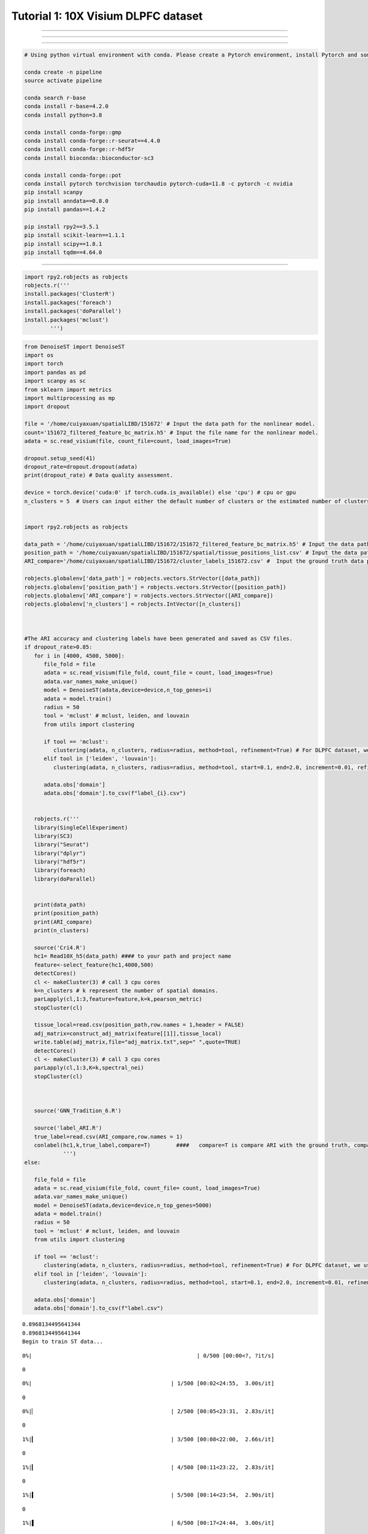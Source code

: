 Tutorial 1: 10X Visium DLPFC dataset
====================================

.. raw:: html

    <div style="font-size: 15px;">In this tutorial, we show how to apply DenoiseST to identify spatial domains on 10X Visium data. As a example, we analyse the 151672 sample of the dorsolateral prefrontal cortex (DLPFC) dataset.</div>

^^^^^^^^^^^^^^^^^^^^^^^^^^^^^^^^^^^^^^^^^^^^^^^^^^^^^^^^^^^^^^^^^^^^^^^^^^^^^^^^^^^^^^^^^^^^^^^^^^^^^^^^^^^^^^^^^^^^^^^^^^^^^^^^^^^^^^^^^^^^^^^^^^^^^^^^^^^^^^^^^^^^^^^^^^^^^^^^^^^^^^^^^^^^^^^^^^

.. raw:: html

    <div style="font-size: 15px;">The source code package is freely available at https://github.com/cuiyaxuan/DenoiseST/tree/master. The datasets used in this study can be found at https://drive.google.com/drive/folders/1H-ymfCqlDR1wpMRX-bCewAjG5nOrIF51?usp=sharing.</div>

^^^^^^^^^^^^^^^^^^^^^^^^^^^^^^^^^^^^^^^^^^^^^^^^^^^^^^^^^^^^^^^^^^^^^^^^^^^^^^^^^^^^^^^^^^^^^^^^^^^^^^^^^^^^^^^^^^^^^^^^^^^^^^^^^^^^^^^^^^^^^^^^^^^^^^^^^^^^^^^^^^^^^^^^^^^^^^^^^^^^^^^^^^^^^^^^^^^^^^^^^^^^^^^^^^^^^^^^^^^^^^^^^^^^^^^^

.. raw:: html

    <div style="font-size: 15px;"> First, cd /home/.../DenoiseST-main/Full </div>

^^^^^^^^^^^^^^^^^^^^^^^^^^^^^^^^^^^^^^^^^^^^^^^^^^^^^^^^^^^^^^^^^^^^^^^^^^^^^^^^^

.. code:: ipython3

    # Using python virtual environment with conda. Please create a Pytorch environment, install Pytorch and some other packages, such as "numpy","pandas", "scikit-learn" and "scanpy". See the requirements.txt file for an overview of the packages in the environment we used to produce our results. Alternatively, you can install the environment dependencies in the following sequence to minimize environment conflicts.
    
    conda create -n pipeline
    source activate pipeline

    conda search r-base
    conda install r-base=4.2.0
    conda install python=3.8

    conda install conda-forge::gmp
    conda install conda-forge::r-seurat==4.4.0
    conda install conda-forge::r-hdf5r
    conda install bioconda::bioconductor-sc3

    conda install conda-forge::pot
    conda install pytorch torchvision torchaudio pytorch-cuda=11.8 -c pytorch -c nvidia
    pip install scanpy
    pip install anndata==0.8.0
    pip install pandas==1.4.2

    pip install rpy2==3.5.1
    pip install scikit-learn==1.1.1
    pip install scipy==1.8.1
    pip install tqdm==4.64.0



.. raw:: html

    <div style="font-size: 15px;"> to install some R packages. </div>

^^^^^^^^^^^^^^^^^^^^^^^^^^^^^^^^^^^^^^^^^^^^^^^^^^^^^^^^^^^^^^^^^^^^^

.. code:: ipython3
    
    import rpy2.robjects as robjects
    robjects.r('''
    install.packages('ClusterR')
    install.packages('foreach')
    install.packages('doParallel')
    install.packages('mclust')
            ''')



.. code:: ipython3

    from DenoiseST import DenoiseST
    import os
    import torch
    import pandas as pd
    import scanpy as sc
    from sklearn import metrics
    import multiprocessing as mp
    import dropout
    
    file = '/home/cuiyaxuan/spatialLIBD/151672' # Input the data path for the nonlinear model.
    count='151672_filtered_feature_bc_matrix.h5' # Input the file name for the nonlinear model.
    adata = sc.read_visium(file, count_file=count, load_images=True)
    
    dropout.setup_seed(41)
    dropout_rate=dropout.dropout(adata)
    print(dropout_rate) # Data quality assessment.
    
    device = torch.device('cuda:0' if torch.cuda.is_available() else 'cpu') # cpu or gpu
    n_clusters = 5  # Users can input either the default number of clusters or the estimated number of clusters.
    
    
    import rpy2.robjects as robjects
    
    data_path = '/home/cuiyaxuan/spatialLIBD/151672/151672_filtered_feature_bc_matrix.h5' # Input the data path and file name for the nonlinear model.
    position_path = '/home/cuiyaxuan/spatialLIBD/151672/spatial/tissue_positions_list.csv' # Input the data path and position file name for the nonlinear model.
    ARI_compare='/home/cuiyaxuan/spatialLIBD/151672/cluster_labels_151672.csv' #  Input the ground truth data path and file name for comparing with the clustering results
    
    robjects.globalenv['data_path'] = robjects.vectors.StrVector([data_path])
    robjects.globalenv['position_path'] = robjects.vectors.StrVector([position_path])
    robjects.globalenv['ARI_compare'] = robjects.vectors.StrVector([ARI_compare])
    robjects.globalenv['n_clusters'] = robjects.IntVector([n_clusters])
    
    
    
    #The ARI accuracy and clustering labels have been generated and saved as CSV files.
    if dropout_rate>0.85:
       for i in [4000, 4500, 5000]:
          file_fold = file
          adata = sc.read_visium(file_fold, count_file = count, load_images=True)
          adata.var_names_make_unique()
          model = DenoiseST(adata,device=device,n_top_genes=i)
          adata = model.train()
          radius = 50
          tool = 'mclust' # mclust, leiden, and louvain
          from utils import clustering
    
          if tool == 'mclust':
             clustering(adata, n_clusters, radius=radius, method=tool, refinement=True) # For DLPFC dataset, we use optional refinement step.
          elif tool in ['leiden', 'louvain']:
             clustering(adata, n_clusters, radius=radius, method=tool, start=0.1, end=2.0, increment=0.01, refinement=False)
    
          adata.obs['domain']
          adata.obs['domain'].to_csv(f"label_{i}.csv")
    
    
       robjects.r('''
       library(SingleCellExperiment)
       library(SC3)
       library("Seurat")
       library("dplyr")
       library("hdf5r")
       library(foreach)
       library(doParallel)
    
    
       print(data_path)
       print(position_path)
       print(ARI_compare)
       print(n_clusters)
    
       source('Cri4.R')
       hc1= Read10X_h5(data_path) #### to your path and project name
       feature<-select_feature(hc1,4000,500)
       detectCores()
       cl <- makeCluster(3) # call 3 cpu cores
       k=n_clusters # k represent the number of spatial domains.
       parLapply(cl,1:3,feature=feature,k=k,pearson_metric) 
       stopCluster(cl)
    
       tissue_local=read.csv(position_path,row.names = 1,header = FALSE)
       adj_matrix=construct_adj_matrix(feature[[1]],tissue_local)
       write.table(adj_matrix,file="adj_matrix.txt",sep=" ",quote=TRUE)
       detectCores()
       cl <- makeCluster(3) # call 3 cpu cores
       parLapply(cl,1:3,K=k,spectral_nei)
       stopCluster(cl)
    
    
    
       source('GNN_Tradition_6.R')
    
       source('label_ARI.R')
       true_label=read.csv(ARI_compare,row.names = 1)
       conlabel(hc1,k,true_label,compare=T)        ####   compare=T is compare ARI with the ground truth, compare=F is no compare ARI with the ground truth. Writing ARI results to a CSV file.
                ''')
    else:
    
       file_fold = file
       adata = sc.read_visium(file_fold, count_file= count, load_images=True)
       adata.var_names_make_unique()
       model = DenoiseST(adata,device=device,n_top_genes=5000)
       adata = model.train()
       radius = 50
       tool = 'mclust' # mclust, leiden, and louvain
       from utils import clustering
    
       if tool == 'mclust':
          clustering(adata, n_clusters, radius=radius, method=tool, refinement=True) # For DLPFC dataset, we use optional refinement step.
       elif tool in ['leiden', 'louvain']:
          clustering(adata, n_clusters, radius=radius, method=tool, start=0.1, end=2.0, increment=0.01, refinement=False)
    
       adata.obs['domain']
       adata.obs['domain'].to_csv(f"label.csv")


.. parsed-literal::

    0.8968134495641344
    0.8968134495641344
    Begin to train ST data...


.. parsed-literal::

    
      0%|                                                   | 0/500 [00:00<?, ?it/s]

.. parsed-literal::

    0


.. parsed-literal::

    
      0%|                                           | 1/500 [00:02<24:55,  3.00s/it]

.. parsed-literal::

    0


.. parsed-literal::

    
      0%|▏                                          | 2/500 [00:05<23:31,  2.83s/it]

.. parsed-literal::

    0


.. parsed-literal::

    
      1%|▎                                          | 3/500 [00:08<22:00,  2.66s/it]

.. parsed-literal::

    0


.. parsed-literal::

    
      1%|▎                                          | 4/500 [00:11<23:22,  2.83s/it]

.. parsed-literal::

    0


.. parsed-literal::

    
      1%|▍                                          | 5/500 [00:14<23:54,  2.90s/it]

.. parsed-literal::

    0


.. parsed-literal::

    
      1%|▌                                          | 6/500 [00:17<24:44,  3.00s/it]

.. parsed-literal::

    0


.. parsed-literal::

    
      1%|▌                                          | 7/500 [00:20<25:19,  3.08s/it]

.. parsed-literal::

    0


.. parsed-literal::

    
      2%|▋                                          | 8/500 [00:23<24:59,  3.05s/it]

.. parsed-literal::

    0



.. parsed-literal::

    
      2%|▊                                         | 10/500 [00:29<25:01,  3.06s/it]

.. parsed-literal::

    0


.. parsed-literal::

    
      2%|▉                                         | 11/500 [00:32<24:55,  3.06s/it]

.. parsed-literal::

    0


.. parsed-literal::

    
      2%|█                                         | 12/500 [00:35<24:35,  3.02s/it]



.. parsed-literal::

    100%|█████████████████████████████████████████| 500/500 [30:28<00:00,  3.66s/it]


.. parsed-literal::

    Optimization finished for ST data!
    fitting ...
      |======================================================================| 100%
    [1] "/home/cuiyaxuan/spatialLIBD/151672/151672_filtered_feature_bc_matrix.h5"
    [1] "/home/cuiyaxuan/spatialLIBD/151672/spatial/tissue_positions_list.csv"
    [1] "/home/cuiyaxuan/spatialLIBD/151672/cluster_labels_151672.csv"
    [1] 5


.. parsed-literal::

    R[write to console]: Calculating gene variances
    R[write to console]: 
    
    R[write to console]: 0%   10   20   30   40   50   60   70   80   90   100%
    
    R[write to console]: [----|----|----|----|----|----|----|----|----|----|
   
.. parsed-literal::

    loaded SC3 and set parent environment
     要求されたパッケージ foreach をロード中です 
     要求されたパッケージ rngtools をロード中です 
    loaded SC3 and set parent environment
     要求されたパッケージ foreach をロード中です 
     要求されたパッケージ rngtools をロード中です 


.. parsed-literal::

      |==============================================                        |  65%




.. parsed-literal::

    starting worker pid=3761761 on localhost:11781 at 13:11:26.174


.. parsed-literal::

     要求されたパッケージ SC3 をロード中です 
    loaded SC3 and set parent environment
     要求されたパッケージ foreach をロード中です 
     要求されたパッケージ rngtools をロード中です 
     警告メッセージ: 
     パッケージ ‘SC3’ はバージョン 4.2.3 の R の下で造られました  
     警告メッセージ: 
     パッケージ ‘SC3’ はバージョン 4.2.3 の R の下で造られました  
     警告メッセージ: 
     パッケージ ‘SC3’ はバージョン 4.2.3 の R の下で造られました  
    R[write to console]: Calculating gene variances
    R[write to console]: 
    
    R[write to console]: 0%   10   20   30   40   50   60   70   80   90   100%
    
    R[write to console]: [----|----|----|----|----|----|----|----|----|----|
    
    
    R[write to console]: *
    R[write to console]: *
    R[write to console]: *
    R[write to console]: *
    R[write to console]: *
    R[write to console]: *
    R[write to console]: *
    R[write to console]: *
    R[write to console]: *
    R[write to console]: |
    


.. code:: ipython3

    import matplotlib as mpl
    import scanpy as sc
    import numpy as np
    import pandas as pd
    import seaborn as sns
    import matplotlib.pyplot as plt
    import warnings
    import visual
    mpl.rcParams['pdf.fonttype'] = 42
    mpl.rcParams["font.sans-serif"] = "Arial"
    warnings.filterwarnings('ignore')
    file_fold = '/home/cuiyaxuan/spatialLIBD/151672/' # your path
    adata = sc.read_visium(file_fold, count_file='151672_filtered_feature_bc_matrix.h5', load_images=True)
    df_label=pd.read_csv('./label.csv', index_col=0) 
    #df_label=pd.read_csv('./label_5000.csv', index_col=0) ##If the dropout rate is less than 0.85, visualize the data using "label_5000.csv".
    visual.visual(adata,df_label)



.. parsed-literal::

    #cells after MT filter: 4015



.. image:: 1_Example_lowresolve_test_files/1_Example_lowresolve_test_4_1.png
   :width: 316px
   :height: 297px


.. parsed-literal::

    WARNING: saving figure to file figures/showvisualdomainplot_plot.pdf



.. image:: 1_Example_lowresolve_test_files/1_Example_lowresolve_test_4_3.png
   :width: 316px
   :height: 297px


